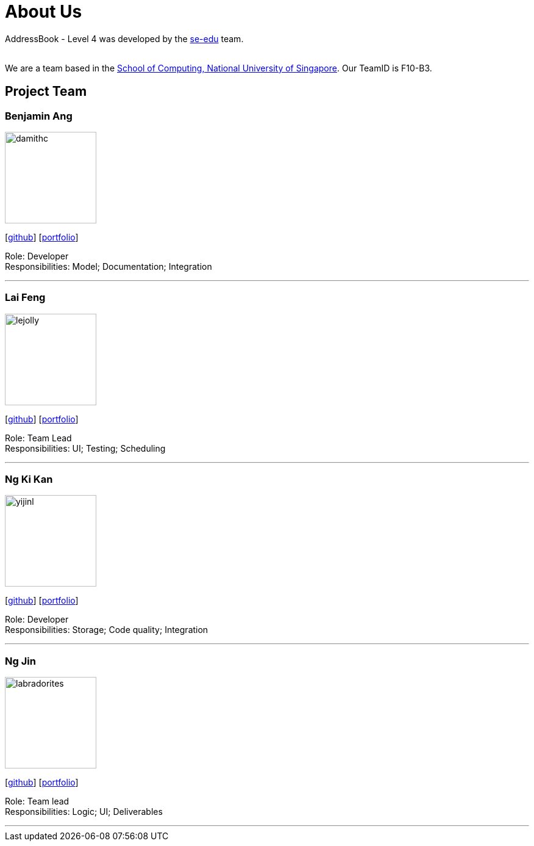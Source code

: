 = About Us
:relfileprefix: team/
ifdef::env-github,env-browser[:outfilesuffix: .adoc]
:imagesDir: images
:stylesDir: stylesheets

AddressBook - Level 4 was developed by the https://se-edu.github.io/docs/Team.html[se-edu] team. +

{empty} +
We are a team based in the http://www.comp.nus.edu.sg[School of Computing, National University of Singapore].
Our TeamID is F10-B3.

== Project Team

=== Benjamin Ang
image::damithc.jpg[width="150", align="left"]
{empty}[https://github.com/NUSe0032202[github]] [<<benang#, portfolio>>]

Role: Developer +
Responsibilities: Model; Documentation; Integration

'''

=== Lai Feng
image::lejolly.jpg[width="150", align="left"]
{empty}[https://github.com/henryheyhey92[github]] [<<laifeng#, portfolio>>]

Role: Team Lead +
Responsibilities: UI; Testing; Scheduling

'''

=== Ng Ki Kan
image::yijinl.jpg[width="150", align="left"]
{empty}[https://github.com/KiKanNG[github]] [<<kikanng#, portfolio>>]

Role: Developer +
Responsibilities: Storage; Code quality; Integration

'''

=== Ng Jin
image::labradorites.png[width="150", align="left"]
{empty}[https://github.com/Labradorites[github]] [<<jinng#, portfolio>>]

Role: Team lead +
Responsibilities: Logic; UI; Deliverables

'''
